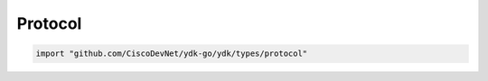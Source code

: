 .. _protocol-ydk:

Protocol
---------

.. go:package:: ydk/types/protocol
    :synopsis: Protocol

.. code-block:: sh

   import "github.com/CiscoDevNet/ydk-go/ydk/types/protocol"

.. :noindex:attribute:: Protocol

    Represents communication protocol to be used

    .. attribute:: Restconf

        Represented by a value of 0

    .. attribute:: Netconf

        Represented by a value of 1
